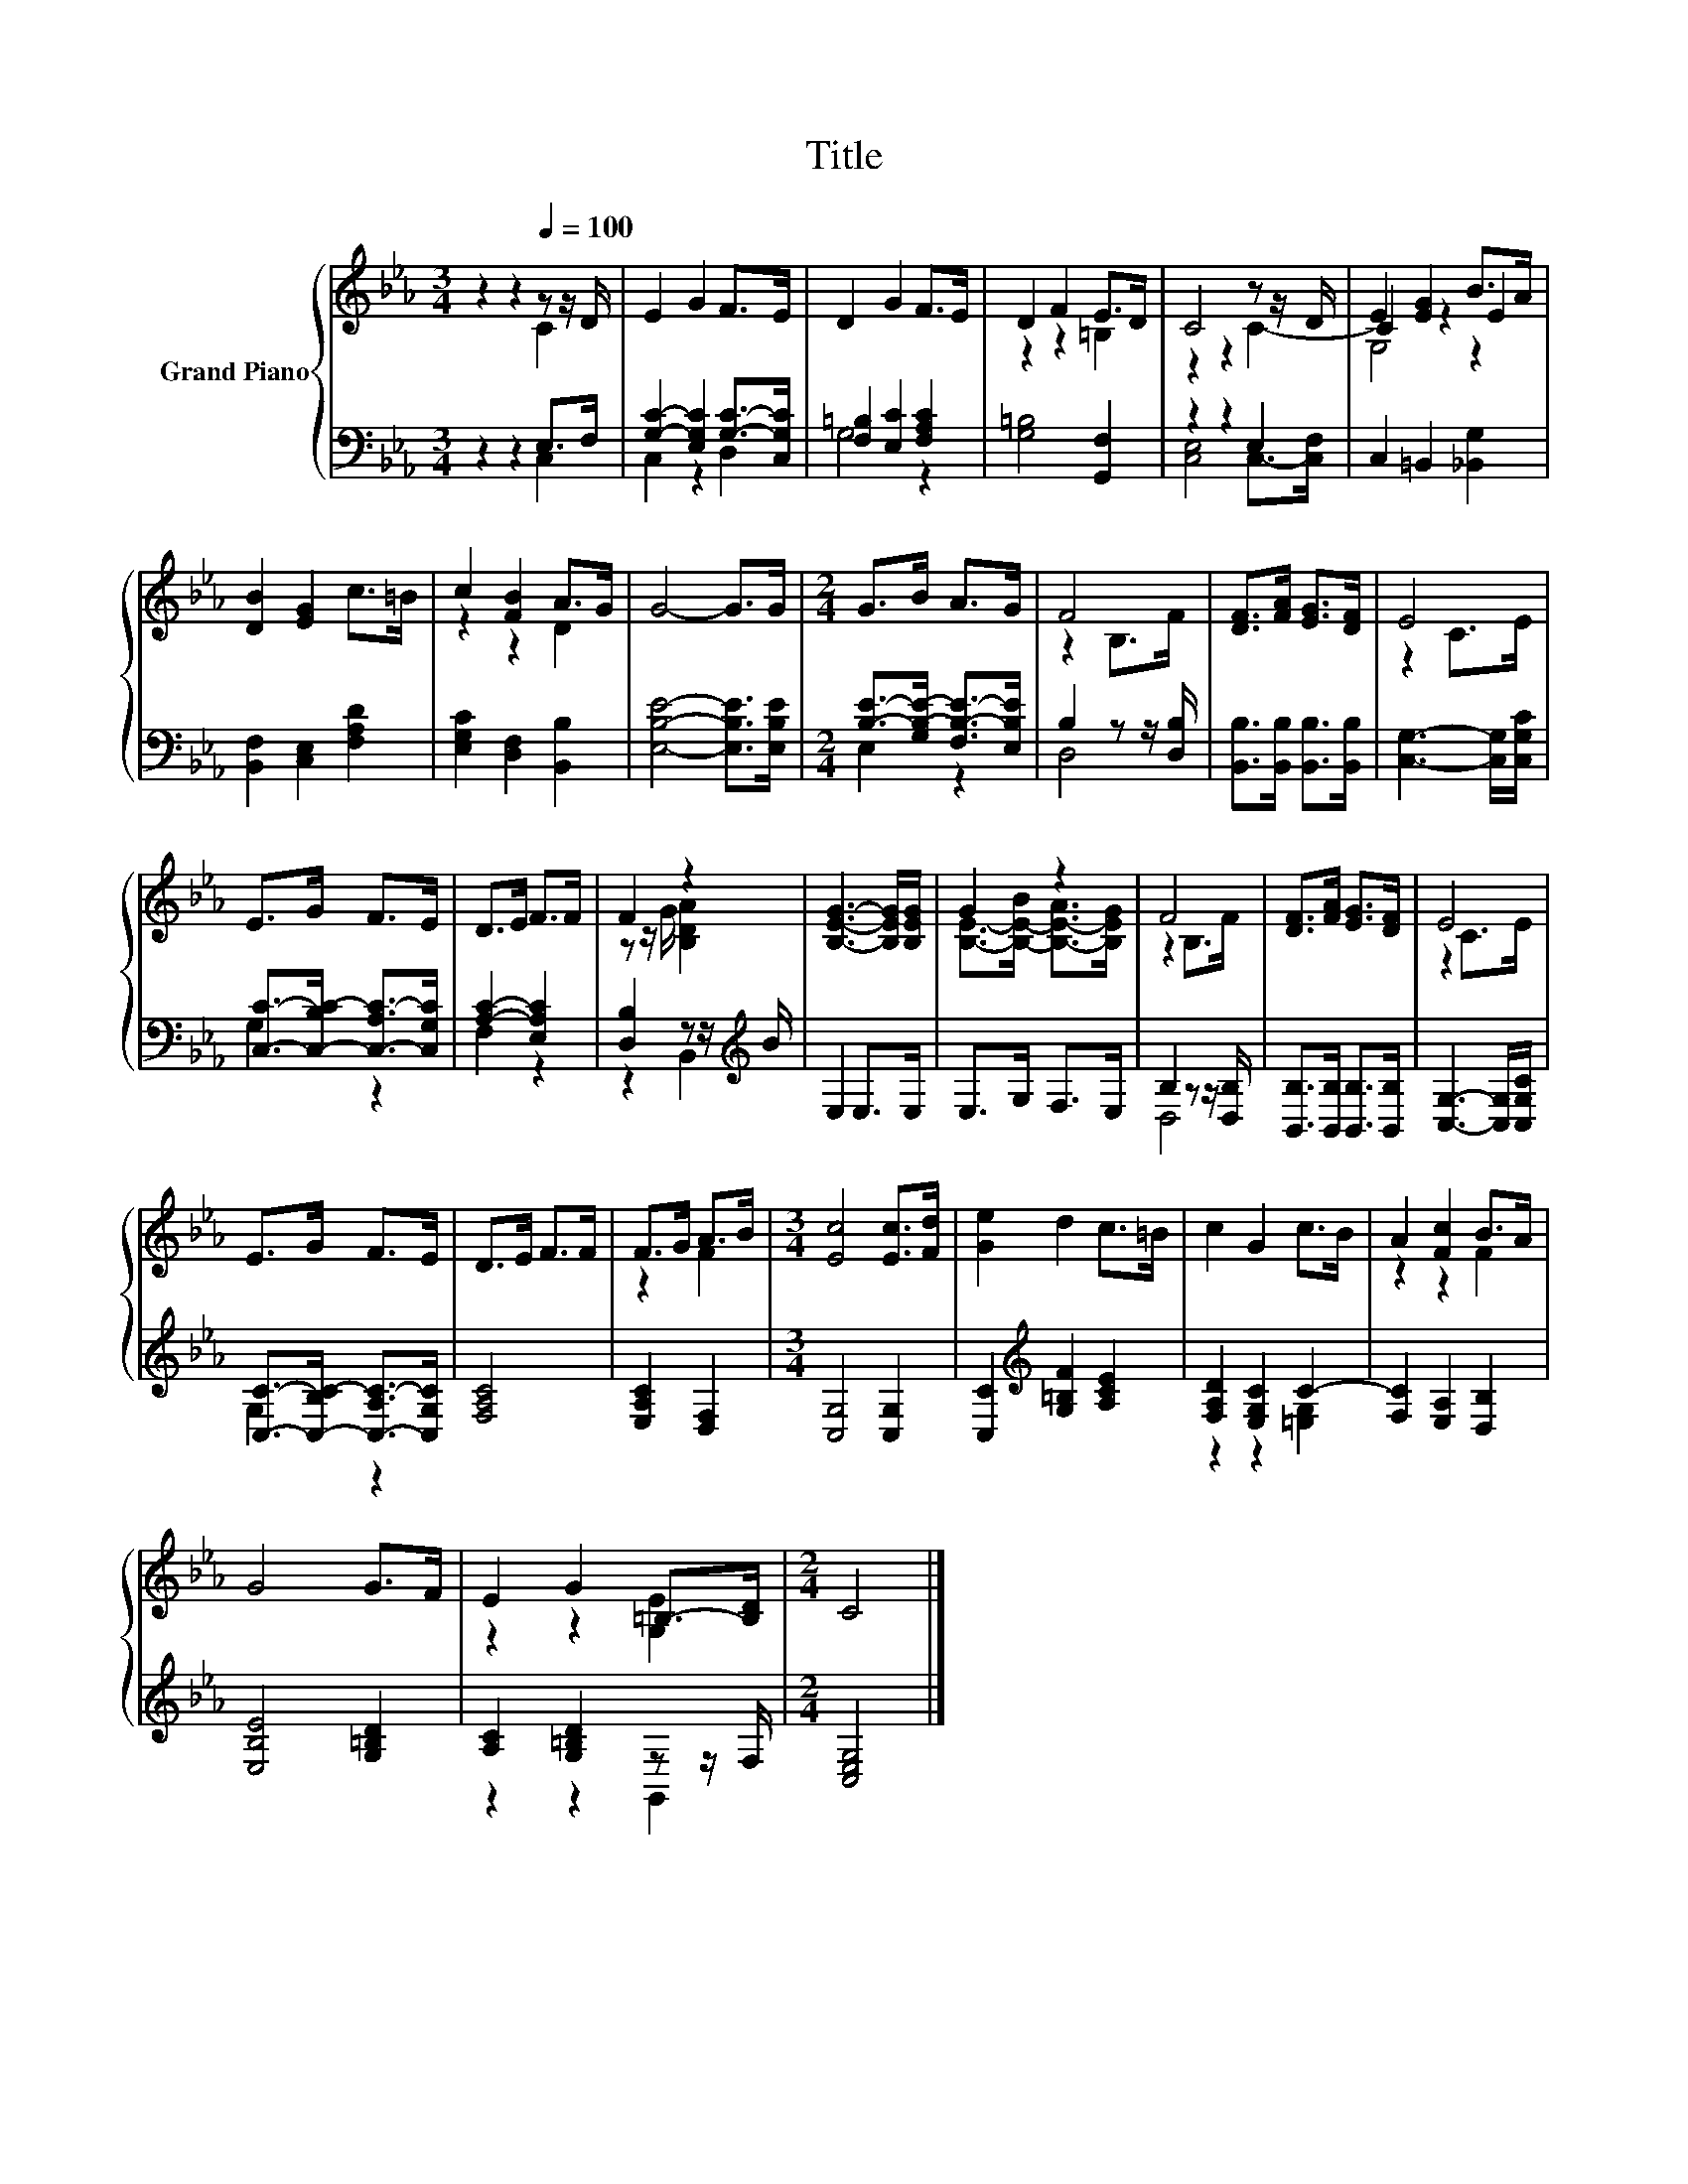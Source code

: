 X:1
T:Title
%%score { ( 1 2 5 ) | ( 3 4 ) }
L:1/8
M:3/4
K:Eb
V:1 treble nm="Grand Piano"
V:2 treble 
V:5 treble 
V:3 bass 
V:4 bass 
V:1
 z2 z2[Q:1/4=100] z z/ D/ | E2 G2 F>E | D2 G2 F>E | D2 F2 E>D | C4 z z/ D/ | E2 [EG]2 B>A | %6
 [DB]2 [EG]2 c>=B | c2 [FB]2 A>G | G4- G>G |[M:2/4] G>B A>G | F4 | [DF]>[FA] [EG]>[DF] | E4 | %13
 E>G F>E | D>E F>F | F2 z2 | [B,EG]3- [B,EG]/[B,EG]/ | G2 z2 | F4 | [DF]>[FA] [EG]>[DF] | E4 | %21
 E>G F>E | D>E F>F | F>G A>B |[M:3/4] [Ec]4 [Ec]>[Fd] | [Ge]2 d2 c>=B | c2 G2 c>B | A2 [Fc]2 B>A | %28
 G4 G>F | E2 G2 =B,->[B,D] |[M:2/4] C4 |] %31
V:2
 z2 z2 C2 | x6 | x6 | z2 z2 =B,2 | z2 z2 C2- | C2 z2 E2 | x6 | z2 z2 D2 | x6 |[M:2/4] x4 | %10
 z2 B,>F | x4 | z2 C>E | x4 | x4 | z z/ G/ [B,DA]2 | x4 | [B,E]->[B,-E-B] [B,-E-A]>[B,EG] | %18
 z2 B,>F | x4 | z2 C>E | x4 | x4 | z2 F2 |[M:3/4] x6 | x6 | x6 | z2 z2 F2 | x6 | z2 z2 [G,E]2 | %30
[M:2/4] x4 |] %31
V:3
 z2 z2 E,>F, | [G,C]2- [E,G,C]2 [G,C]->[C,G,C] | [F,=B,]2 [E,C]2 [F,A,C]2 | [G,=B,]4 [G,,F,]2 | %4
 z2 z2 E,2 | C,2 =B,,2 [_B,,G,]2 | [B,,F,]2 [C,E,]2 [F,A,D]2 | [E,G,C]2 [D,F,]2 [B,,B,]2 | %8
 [E,B,E]4- [E,B,E]>[E,B,E] |[M:2/4] [B,E]->[G,B,-E-] [F,B,-E-]>[E,B,E] | B,2 z z/ [D,B,]/ | %11
 [B,,B,]>[B,,B,] [B,,B,]>[B,,B,] | [C,G,]3- [C,G,]/[C,G,C]/ | [C,C]->[C,-B,C-] [C,-A,C-]>[C,G,C] | %14
 [A,C]2- [E,A,C]2 | [D,B,]2 z z/[K:treble] B/ | E,2 E,>E, | E,>G, F,>E, | B,2 z z/ [D,B,]/ | %19
 [B,,B,]>[B,,B,] [B,,B,]>[B,,B,] | [C,G,]3- [C,G,]/[C,G,C]/ | [C,C]->[C,-B,C-] [C,-A,C-]>[C,G,C] | %22
 [F,A,C]4 | [E,A,C]2 [D,F,]2 |[M:3/4] [C,G,]4 [C,G,]2 | [C,C]2[K:treble] [G,=B,F]2 [A,CE]2 | %26
 [F,A,D]2 [E,G,C]2 C2- | [F,C]2 [E,A,]2 [D,B,]2 | [E,B,E]4 [G,=B,D]2 | [A,C]2 [G,=B,D]2 z z/ F,/ | %30
[M:2/4] [C,E,G,]4 |] %31
V:4
 z2 z2 C,2 | C,2 z2 D,2 | G,4 z2 | x6 | [C,E,]4 C,->[C,F,] | x6 | x6 | x6 | x6 |[M:2/4] E,2 z2 | %10
 D,4 | x4 | x4 | G,2 z2 | F,2 z2 | z2 B,,2[K:treble] | x4 | x4 | D,4 | x4 | x4 | G,2 z2 | x4 | x4 | %24
[M:3/4] x6 | x2[K:treble] x4 | z2 z2 [=E,G,]2 | x6 | x6 | z2 z2 G,,2 |[M:2/4] x4 |] %31
V:5
 x6 | x6 | x6 | x6 | x6 | G,4 z2 | x6 | x6 | x6 |[M:2/4] x4 | x4 | x4 | x4 | x4 | x4 | x4 | x4 | %17
 x4 | x4 | x4 | x4 | x4 | x4 | x4 |[M:3/4] x6 | x6 | x6 | x6 | x6 | x6 |[M:2/4] x4 |] %31


